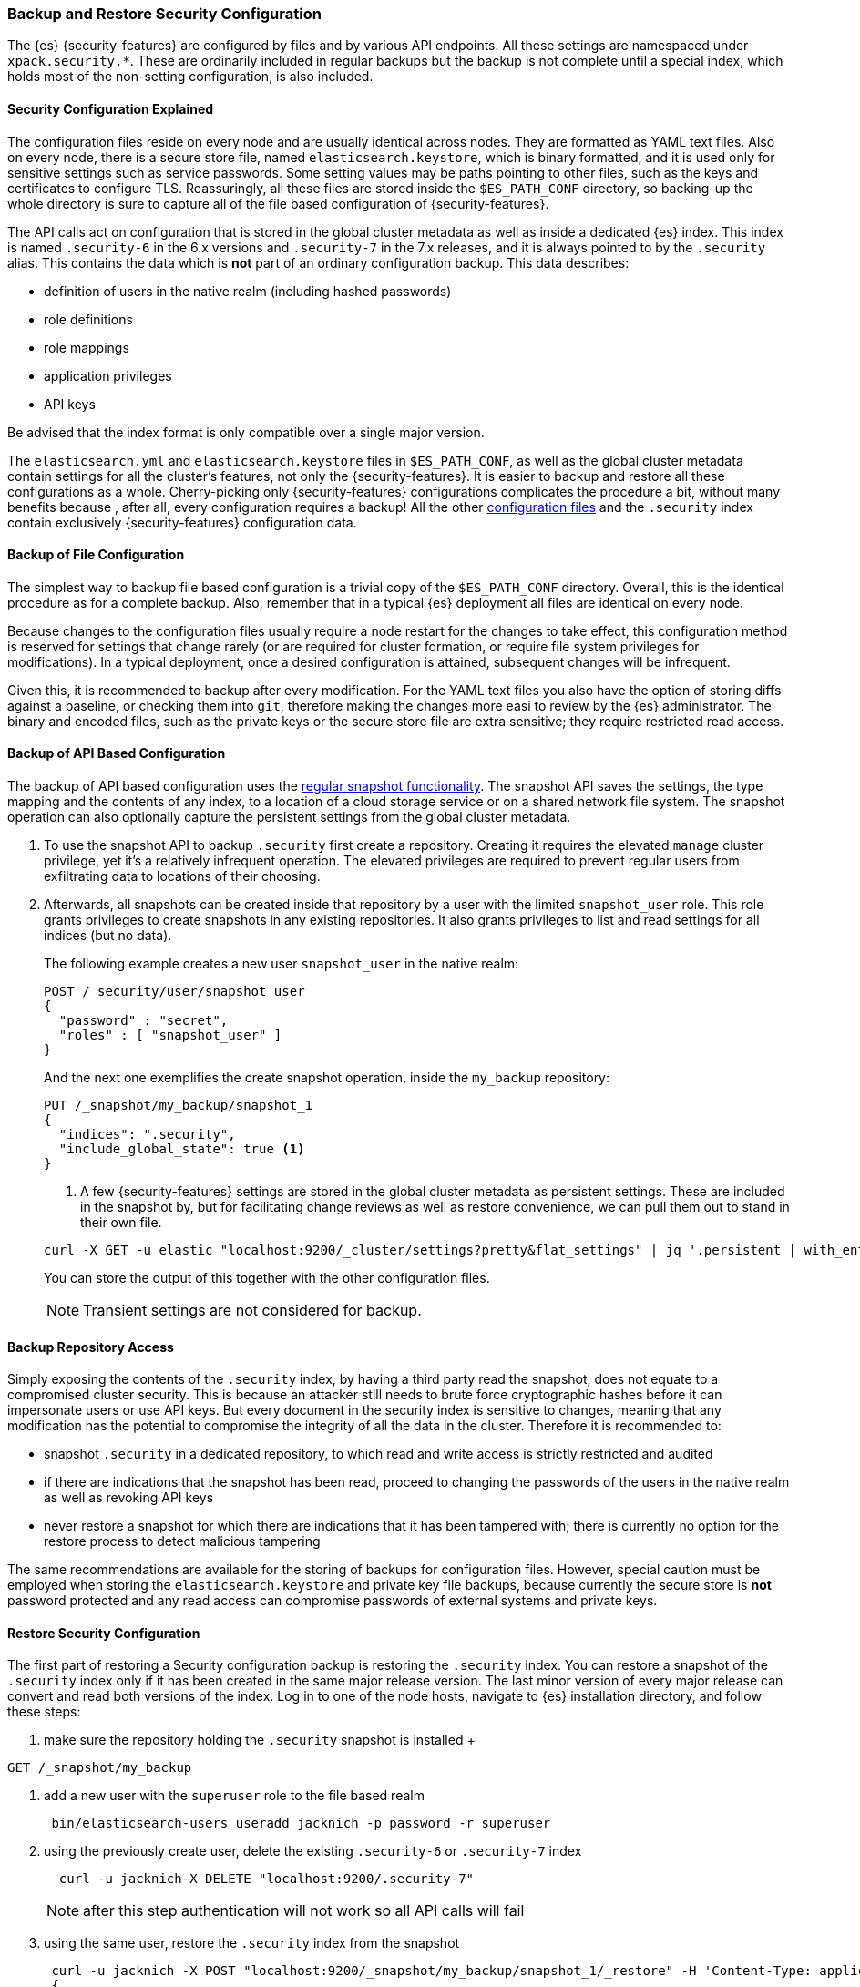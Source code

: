 [role="xpack"]
[[backup-restore-security-configuration]]
=== Backup and Restore Security Configuration

The {es} {security-features} are configured by files and by various API
endpoints. All these settings are namespaced under `xpack.security.*`. These
are ordinarily included in regular backups but the backup is not complete until
a special index, which holds most of the non-setting configuration, is also
included.

[float]
==== Security Configuration Explained

The configuration files reside on every node and are usually identical across
nodes. They are formatted as YAML text files. Also on every node, there is a
secure store file, named `elasticsearch.keystore`, which is binary formatted,
and it is used only for sensitive settings such as service passwords. Some setting
values may be paths pointing to other files, such as the keys and certificates to
configure TLS. Reassuringly, all these files are stored inside the
`$ES_PATH_CONF` directory, so backing-up the whole directory is sure to capture
all of the file based configuration of {security-features}.

The API calls act on configuration that is stored in the global cluster
metadata as well as inside a dedicated {es} index. This index is named
`.security-6` in the 6.x versions and `.security-7` in the 7.x releases, and it
is always pointed to by the `.security` alias. This contains the data which is
*not* part of an ordinary configuration backup. This data describes:

* definition of users in the native realm (including hashed passwords)
* role definitions
* role mappings
* application privileges
* API keys

Be advised that the index format is only compatible over a single major version.

The `elasticsearch.yml` and `elasticsearch.keystore` files in `$ES_PATH_CONF`,
as well as the global cluster metadata contain settings for all the cluster's
features, not only the {security-features}. It is easier to backup and restore
all these configurations as a whole. Cherry-picking only {security-features}
configurations complicates the procedure a bit, without many benefits because
, after all, every configuration requires a backup! All the other <<security-files, configuration
files>>  and the `.security` index contain exclusively {security-features}
configuration data.

[float]
==== Backup of File Configuration

The simplest way to backup file based configuration is a trivial copy of the
`$ES_PATH_CONF` directory.  Overall, this is the identical procedure as for a
complete backup.  Also, remember that in a typical {es} deployment all files
are identical on every node.

Because changes to the configuration files usually require a node restart for
the changes to take effect, this configuration method is reserved for settings
that change rarely (or are required for cluster formation, or require file
system privileges for modifications). In a typical deployment, once a desired
configuration is attained, subsequent changes will be infrequent.

Given this, it is recommended to backup after every modification. For the YAML
text files you also have the option of storing diffs against a baseline, or
checking them into `git`, therefore making the changes more easi to review by
the {es} administrator. The binary and encoded files, such as the private keys
or the secure store file are extra sensitive; they require restricted read
access.

[float]
==== Backup of API Based Configuration

The backup of API based configuration uses the <<modules-snapshots, regular
snapshot functionality>>. The snapshot API saves the settings, the type
mapping and the contents of any index, to a location of a cloud storage service
or on a shared network file system. The snapshot operation can also optionally
capture the persistent settings from the global cluster metadata.

 . To use the snapshot API to backup `.security` first create a repository.
Creating it requires the elevated `manage` cluster privilege, yet it's a
relatively infrequent operation. The elevated privileges are required to prevent
regular users from exfiltrating data to locations of their choosing.
 . Afterwards, all snapshots can be created inside that repository by a user with
the limited `snapshot_user` role. This role grants privileges to create
snapshots in any existing repositories. It also grants privileges to list and
read settings for all indices (but no data).
+
--
The following example creates a new user `snapshot_user` in the native realm:

[source,js]
--------------------------------------------------
POST /_security/user/snapshot_user
{
  "password" : "secret",
  "roles" : [ "snapshot_user" ]
}
--------------------------------------------------

And the next one exemplifies the create snapshot operation, inside the
`my_backup` repository:

[source,js]
--------------------------------------------------
PUT /_snapshot/my_backup/snapshot_1
{
  "indices": ".security",
  "include_global_state": true <1>
}
--------------------------------------------------

<1> A few {security-features} settings are stored in the global cluster metadata as
persistent settings. These are included in the snapshot by, but for facilitating
change reviews as well as restore convenience, we can pull them out to stand in
their own file.

[source,shell]
--------------------------------------------------
curl -X GET -u elastic "localhost:9200/_cluster/settings?pretty&flat_settings" | jq '.persistent | with_entries(select(.key|startswith("xpack.security")))'
--------------------------------------------------
// NOTCONSOLE

You can store the output of this together with the other configuration files.

NOTE: Transient settings are not considered for backup.
--

[float]
==== Backup Repository Access

Simply exposing the contents of the `.security` index, by having a third party
read the snapshot, does not equate to a compromised cluster security. This is
because an attacker still needs to brute force cryptographic hashes before it
can impersonate users or use API keys. But every document in the security index
is sensitive to changes, meaning that any modification has the potential to
compromise the integrity of all the data in the cluster. Therefore it is
recommended to:

* snapshot `.security` in a dedicated repository, to which read and write
access is strictly restricted and audited
* if there are indications that the snapshot has been read, proceed to changing
the passwords of the users in the native realm as well as revoking API keys
* never restore a snapshot for which there are indications that it has been
tampered with; there is currently no option for the restore process to detect
malicious tampering

The same recommendations are available for the storing of backups for
configuration files. However, special caution must be employed when storing
the `elasticsearch.keystore` and private key file backups, because currently
the secure store is *not* password protected and any read access can compromise
passwords of external systems and private keys.

[float]
==== Restore Security Configuration

The first part of restoring a Security configuration backup is restoring the
`.security` index. You can restore a snapshot of the `.security` index only if
it has been created in the same major release version. The last minor version of
every major release can convert and read both versions of the index.
Log in to one of the node hosts, navigate to {es} installation directory, and
follow these steps:

 . make sure the repository holding the `.security` snapshot is installed
 +
--
[source,shell]
--------------------------------------------------
GET /_snapshot/my_backup
--------------------------------------------------
--
 . add a new user with the `superuser` role to the file based realm
+
--
[source,shell]
--------------------------------------------------
 bin/elasticsearch-users useradd jacknich -p password -r superuser
--------------------------------------------------
--
 . using the previously create user, delete the existing `.security-6` or
`.security-7` index
+
--
[source,shell]
--------------------------------------------------
  curl -u jacknich-X DELETE "localhost:9200/.security-7"
--------------------------------------------------

NOTE: after this step authentication will not work so all API calls will fail
--
 . using the same user, restore the `.security` index from the snapshot
+
--
[source,shell]
--------------------------------------------------
 curl -u jacknich -X POST "localhost:9200/_snapshot/my_backup/snapshot_1/_restore" -H 'Content-Type: application/json' -d'
 {
    "indices": ".security-7",
    "include_global_state": true
 }
 '
--------------------------------------------------

NOTE: restoring the global state is optional, but it will help make sure the
--

The next part is really common to every other backup restore; copy the backed-up
configuration overwritting the contents of `$ES_PATH_CONF` and restart the node.

Lastly, you can now cherry-pick and <<cluster-update-settings,  apply the
persistent secure settings>> from earlier.
